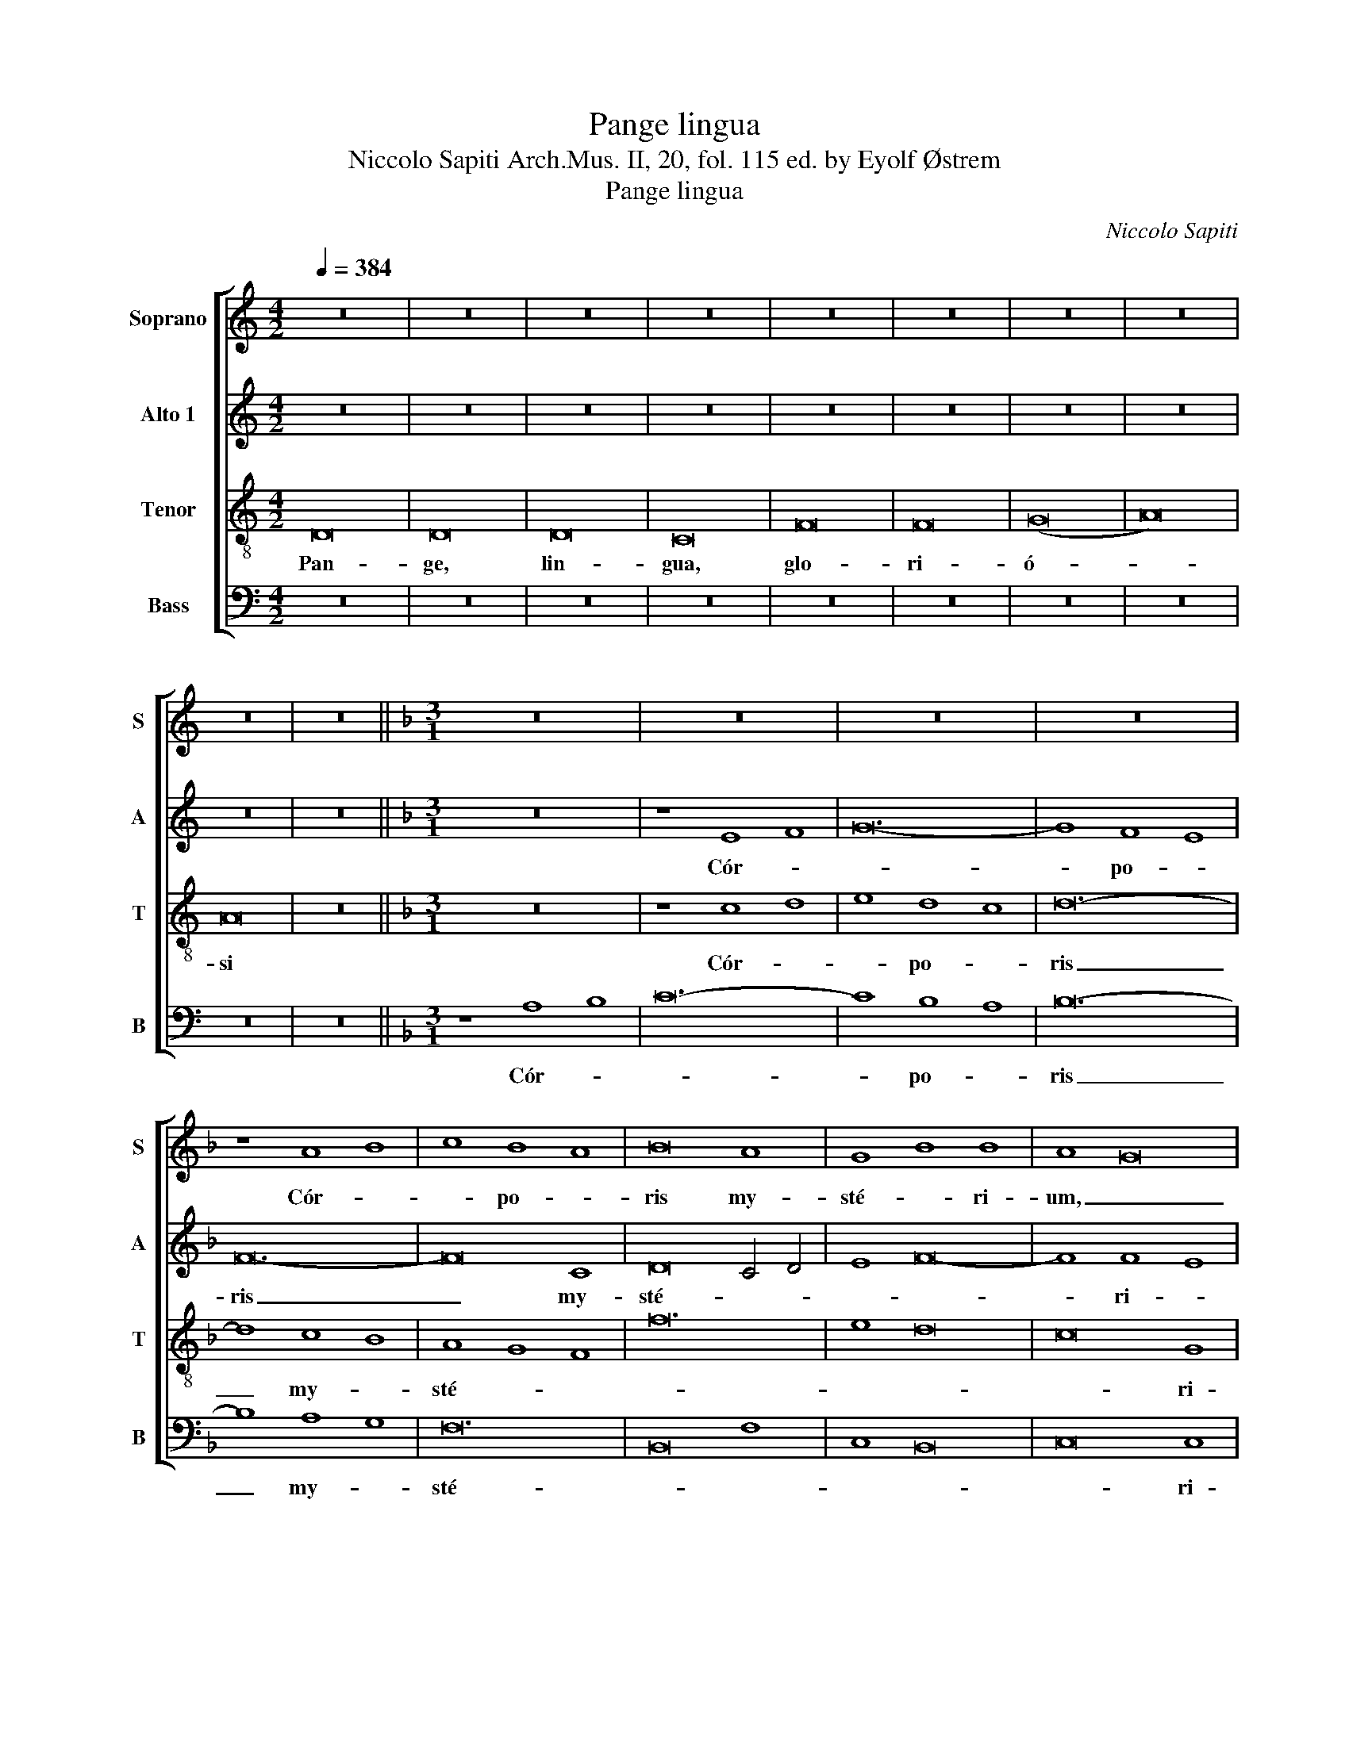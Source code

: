 X:1
T:Pange lingua
T:Niccolo Sapiti Arch.Mus. II, 20, fol. 115 ed. by Eyolf Østrem
T:Pange lingua
C:Niccolo Sapiti
%%score [ 1 2 3 4 ]
L:1/8
Q:1/4=384
M:4/2
K:C
V:1 treble nm="Soprano" snm="S"
V:2 treble nm="Alto 1" snm="A"
V:3 treble-8 nm="Tenor" snm="T"
V:4 bass nm="Bass" snm="B"
V:1
 z16 | z16 | z16 | z16 | z16 | z16 | z16 | z16 | z16 | z16 ||[K:F][M:3/1] z24 | z24 | z24 | z24 | %14
w: ||||||||||||||
 z8 A8 B8 | c8 B8 A8 | B16 A8 | G8 B8 B8 | A8 G16 | F24 | z24 | z24 | F16 G4 A4 | B16 A8 | G16 F8 | %25
w: Cór- *|* po- *|ris my-|sté- * ri-|um, _|_|||San- gui- *|nís- que|pre- ti-|
 G12 F4 G4 A4 | G16 G8 | z24 | z8 c8 d8 | B16 A8 | c24 | d16 d8 | B24 | z8 c8 c8 | c16 A8 | %35
w: ó- * * *|* si,||Quem in|mun- di|pré-|* ti-|um|Fru- ctus|ven- tris|
 z8 d8 d8 | d8 B16 | z8 B4 c4 B4 c4 | d24- | d8 c8 B8 | A16 d8 | ^c12 =B4 c4 d4 | ^c16 A8 | z24 | %44
w: fru- ctus|ven- tris|ge- * ne- *|ró-||||* si||
 z24 | z8 A8 G8 | F8 D16 | z24 | z8 d8 c8 | B8 c8 d8 | ^c16 c8 | d24 | z8 A8 G8 | F8 E8 D8 | %54
w: |Rex ef-|fú- dit||Rex ef-|fu- dit _|gén- ti-|um.|Rex ef-|fu- dit _|
 E8 F8 G8 | A8 G4 A4 G4 F4 | E8 F4 E4 F4 G4 | E16 E8 | D24 || z8 F8 F8 | F16 D8 | F16 G8 | %62
w: gen- * *|||* ti|um.|In su-|pré- mæ|no- cte|
 A8 A4 B4 c4 A4 | B8 B4 A4 G4 F4 | E8 E4 D4 E4 F4 | E16 E8 | z24 | z24 | z24 | z24 | z8 A8 B8 | %71
w: coe- * * * *|||* næ|||||Re- *|
 c8 B8 A8 | B16 A8 | G8 B8 B8 | A8 G16 | F24 | z24 | z24 | F16 G4 A4 | B16 A8 | G16 F8 | %81
w: * cúm- *|bens cum|frá- * tri-|bus _|_|||Ob- ser- *|vá *|le- ge|
 G12 F4 G4 A4 | G16 G8 | z24 | z8 c8 d8 | B16 A8 | c24 | d16 d8 | B24 | z8 c8 c8 | c16 A8 | %91
w: ple- * * *|* ne||Ci- bis|in le-|gá-|* li-|bus,|Cib- um|tur- bæ|
 z8 d8 d8 | d8 B16 | z8 B4 c4 B4 c4 | d24 | d8 c8 B8 | A16 d8 | ^c12 !courtesy!=B4 c4 d4 | %98
w: ci- bum|tur- be|du- * o- *|dé-||||
 ^c16 A8 | z24 | z24 | z8 A8 G8 | F8 D16 | z24 | z8 d8 c8 | B8 c8 d8 | ^c16 c8 | d24 | z8 A8 G8 | %109
w: * næ|||Se dat-|su- is||Se- dat|su- is _|má- ni-|bus.|Se- dat|
 F8 E8 D8 | E8 F8 G8 | A8 G4 A4 G4 F4 | E8 F4 E4 F4 G4 | E16 E8 | D24 || z8 F8 F8 | F16 D8 | %117
w: su- is _|ma- * *|||* ni-|bus.|Tan- tum-|er- go|
 F16 G8 | A8 A4 B4 c4 A4 | B8 B4 A4 G4 F4 | E8 E4 D4 E4 F4 | E16 E8 | z24 | z24 | z24 | z24 | %126
w: sa- cra|men- * * * *|||* tum|||||
 z8 A8 B8 | c8 B8 A8 | B16 A8 | G8 B8 B8 | A8 G16 | F24 | z24 | z24 | F16 G4 A4 | B16 A8 | G16 F8 | %137
w: Ve- *|* ne- *|ré- mur|cér- * nu-|i: _|_|||Et an- *|tí- quum|do- cu-|
 G12 F4 G4 A4 | G16 G8 | z24 | z8 c8 d8 | B16 A8 | c24 | d16 d8 | B24 | z8 c8 c8 | c16 A8 | %147
w: mén- * * *|* tum||No- vo|ce- dat|rí-|* tu-|i:|Præ- stet|fi- des|
 z8 d8 d8 | d8 B16 | z8 B4 c4 B4 c4 | d24 | d8 c8 B8 | A16 d8 | ^c12 !courtesy!=B4 c4 d4 | %154
w: Pre- stet|fi- des|sup- * ple- *|mén-||||
 ^c16 A8 | z24 | z24 | z8 A8 G8 | F8 D16 | z24 | z8 d8 c8 | B8 c8 d8 | ^c16 c8 | d24 | z8 A8 G8 | %165
w: * tum|||sen- su-|um _||sen- su-|um de- *|féc- tu-|i.|sen- su-|
 F8 E8 D8 | E8 F8 G8 | A8 G4 A4 G4 F4 | E8 F4 E4 F4 G4 | E16 E8 | D24 |] %171
w: um de- *||||fec- tu-|i.|
V:2
 z16 | z16 | z16 | z16 | z16 | z16 | z16 | z16 | z16 | z16 ||[K:F][M:3/1] z24 | z8 E8 F8 | G24- | %13
w: |||||||||||Cór- *||
 G8 F8 E8 | F24- | F16 C8 | D16 C4 D4 | E8 F16- | F8 F8 E8 | F24 | z24 | z8 B,8 D4 E4 | F8 C16 | %23
w: * po- *|ris|_ my-|sté- * *||* ri- *|um,||San- gui- *|nís- que|
 z8 D8 D8 | E16 F8 | E12 D4 E4 F4 | E16 E8 | G16 A8 | F16 D8 | G16 F4 E4 | F16 G8 | A24 | G16 D8 | %33
w: pre- ti-|ó- *||* si,|Quem in|mun- di|pré- * *|||* ti-|
 E24 | C24 | z8 F8 F8 | F8 D16 | z8 G8 G8 | G8 D16 | z8 F4 G4 F4 G4 | A24 | A24 | A16 A8 | %43
w: um|_|Fru- ctus|ven- tris|Fru- ctus|ven- tris|ge- * ne- *|ró-||* si|
 z8 E8 E8 | D8 E8 F8 | E16 E8 | A,8 A8 A8 | G8 A8 B8 | A16 A8 | D8 G8 F8 | E24 | F24 | z8 E8 E8 | %53
w: Rex ef-|fú- dit _|gén- ti-|um. Rex ef-|fú- dit _|gen- ti-|um Rex ef-|fú-|dit|Rex ef-|
 A8 G8 F8 | E24 | D24 | ^C8 D16- | D16 ^C8 | D24 || z8 D8 D8 | D16 A,8 | D16 E8 | F12 G4 A8 | %63
w: fú- dit _|gén-|||* ti-|um.|In su-|pré- mæ|no- cte|coe- * *|
 G8 G4 F4 E4 D4 | ^C8 C4 !courtesy!=B,4 C4 D4 | E16 ^C8 | z24 | z8 E8 F8 | G24- | G8 F8 E8 | F24- | %71
w: ||* næ||Re- cúm-|bens-|* cum _|frá-|
 F16 C8 | D16 C4 D4 | E8 F16- | F8 F8 E8 | F24 | z24 | z8 B,8 D4 E4 | F8 C16 | z8 D8 D8 | E16 F8 | %81
w: |||* tri- *|bus||Ob- ser- *|vá- ta|le- ge|ple- *|
 E12 D4 E4 F4 | E16 E8 | G16 A8 | F16 D8 | G16 F4 E4 | F16 G8 | A24 | G16 D8 | E24 | C24 | %91
w: |* ne|Ci- bis|in le-|gá- * *|||* li-|bus,|_|
 z8 F8 F8 | F8 D16 | z8 G8 G8 | G8 D16 | z8 F4 G4 F4 G4 | A24 | A24 | A16 A8 | z8 E8 E8 | %100
w: Cib- um|tur- bæ|Cib- um|tur- bæ|du- * o- *|dé-||* næ|Se dat|
 D8 E8 F8 | E16 E8 | A,8 A8 A8 | G8 A8 B8 | A16 A8 | D8 G8 F8 | E24 | F24 | z8 E8 E8 | A8 G8 F8 | %110
w: su- is _|má- ni-|bus. Se dat|su- is _|má- ni-|bus. Se dat|su-|is|Se dat|su- is _|
 E24 | D24 | ^C8 D16- | D16 ^C8 | D24 || z8 D8 D8 | D16 A,8 | D16 E8 | F12 G4 A8 | G8 G4 F4 E4 D4 | %120
w: má-|||* ni-|bus.|Tan- tum|er- go|sa- cra-|men- * *||
 ^C8 C4 !courtesy!=B,4 C4 D4 | E16 ^C8 | z24 | z8 E8 F8 | G24- | G8 F8 E8 | F24- | F16 C8 | %128
w: |* tum||Ve- *||* ne- *|re-|* mur|
 D16 C4 D4 | E8 F16- | F8 F8 E8 | F24 | z24 | z8 B,8 D4 E4 | F8 C16 | z8 D8 D8 | E16 F8 | %137
w: cer- * *||* * nu-|i:||Et an- *|ti- quum|do- cu-|mén- *|
 E12 D4 E4 F4 | E16 E8 | G16 A8 | F16 D8 | G16 F4 E4 | F16 G8 | A24 | G16 D8 | E24 | C24 | %147
w: |* tum|No- vo|ce- dat|rí- * *|||* tu-|i:|_|
 z8 F8 F8 | F8 D16 | z8 G8 G8 | G8 D16 | z8 F4 G4 F4 G4 | A24 | A24 | A16 A8 | z8 E8 E8 | %156
w: Præ- stet|fi- des|Præ- stet|fi- des|sup- * ple- *|mén-||* tum|Sén- su-|
 D8 E8 F8 | E16 E8 | A,8 A8 A8 | G8 A8 B8 | A16 A8 | D8 G8 F8 | E24 | F24 | z8 E8 E8 | A8 G8 F8 | %166
w: um de- *|féc- tu-|i. Sén- su-|um de- *|fec- tu-|i. Sén- su-|um|_|Sén- su-|um de- *|
 E24 | D24 | ^C8 D16- | D16 ^C8 | D24 |] %171
w: féc-|||* tu-|i.|
V:3
 D16 | D16 | D16 | C16 | F16 | F16 | (G16 | A16) | A16 | z16 ||[K:F][M:3/1] z24 | z8 c8 d8 | %12
w: Pan-|ge,|lin-|gua,|glo-|ri-|ó-||si|||Cór- *|
 e8 d8 c8 | d24- | d8 c8 B8 | A8 G8 F8 | f24 | e8 d16 | c16 G8 | A24 | F16 G4 A4 | B24 | A24 | %23
w: * po- *|ris|_ my- *|sté- * *|||* ri-|um,|San- gui- *|nís-|que|
 G16 F8 | E16 D8 | C24 | C24 | z24 | z24 | z8 d8 c8 | f16 c8 | z8 d4 c4 B4 A4 | B12 A4 G4 F4 | %33
w: pre- ti-|ó- *||si,|||Quem in|mun- di|pré- * * *||
 G16 G8 | F8 A8 A8 | A8 F16 | z8 f8 f8 | d8 B16 | z8 d8 e8 | f24- | f8 c8 d8 | e12 d4 e4 f4 | %42
w: * ti-|um Fru- ctus|ven- tris|Fru- ctus|ven- tris|ge- ne-|ró-|||
 e16 e8 | z24 | z24 | z24 | z8 d8 c8 | B8 A8 G8 | ^F24 | G16 G8 | A8 e8 e8 | d8 e8 f8 | e24 | %53
w: * si||||Rex ef-|fú- dit _|gén-|* ti-|um. Rex ef-|fú- dit _|gén-|
 d16 d8 | ^c8 A8 G8 | F8 E8 D8 | A16 A8 | A24 | A24 || z8 z16 | z8 A8 A8 | A16 c8 | c16 f8 | %63
w: |||gén- ti-|um.|_||In su-|pré- mæ|no- cte|
 d16 e8- | e8 e4 f4 e4 d4 | ^c16 A8 | z24 | z8 c8 d8 | e8 d8 c8 | d24- | d8 c8 B8 | A8 G8 F8 | %72
w: coe- *||* næ||Re- *|* cúm- *|bens|_ cum _|frá- * *|
 f24 | e8 d16 | c16 G8 | A24 | F16 G4 A4 | B24 | A24 | G16 F8 | E16 D8 | C24 | C24 | z24 | z24 | %85
w: ||* tri-|bus|Ob- ser- *|vá-|ta|le- ge|ple- *||ne|||
 z8 d8 c8 | f16 c8 | z8 d4 c4 B4 A4 | B12 A4 G4 F4 | G16 G8 | F8 A8 A8 | A8 F16 | z8 f8 f8 | %93
w: Ci- bis|in le-|gá- * * *||* li-|bus, Cib- um|tur- bæ|Cib- um|
 d8 B16 | z8 d8 e8 | f24- | f8 c8 d8 | e12 d4 e4 f4 | e16 e8 | z24 | z24 | z24 | z8 d8 c8 | %103
w: tur- bæ|du- o-|dé-|||* næ||||Se dat|
 B8 A8 G8 | ^F24 | G16 G8 | A8 e8 e8 | d8 e8 f8 | e24 | d16 d8 | ^c8 A8 G8 | F8 E8 D8 | A16 A8 | %113
w: su- is _|má-|* ni-|bus. Se dat|su- is _|má-||||* ni-|
 A24 | A24 || z8 z16 | z8 A8 A8 | A16 c8 | c16 f8 | d16 e8- | e8 e4 f4 e4 d4 | ^c16 A8 | z24 | %123
w: bus.|_||Tan- tum|er- go|sa- cra-|men- *||* tum||
 z8 c8 d8 | e8 d8 c8 | d24- | d8 c8 B8 | A8 G8 F8 | f24 | e8 d16 | c16 G8 | A24 | F16 G4 A4 | B24 | %134
w: Ve- *|* ne- *|ré-|* mur _|cér- * *|||* nu-|i:|Et an- *|tí-|
 A24 | G16 F8 | E16 D8 | C24 | C24 | z24 | z24 | z8 d8 c8 | f16 c8 | z8 d4 c4 B4 A4 | %144
w: quum|do- cu-|mén- *||tum|||No- vo|ce- dat|rí- * * *|
 B12 A4 G4 F4 | G16 G8 | F8 A8 A8 | A8 F16 | z8 f8 f8 | d8 B16 | z8 d8 e8 | f24- | f8 c8 d8 | %153
w: |* tu-|i: Præ- stet|fi- des|Præ- stet|fi- des|sup- ple-|mén-||
 e12 d4 e4 f4 | e16 e8 | z24 | z24 | z24 | z8 d8 c8 | B8 A8 G8 | ^F24 | G16 G8 | A8 e8 e8 | %163
w: |* tum||||Sén- su-|um de- *|féc-|* tu-|i. Sén- su-|
 d8 e8 f8 | e24 | d16 d8 | ^c8 A8 G8 | F8 E8 D8 | A16 A8 | A24 | A24 |] %171
w: um de- *|féc-||||* tu-|i.|_|
V:4
 z16 | z16 | z16 | z16 | z16 | z16 | z16 | z16 | z16 | z16 ||[K:F][M:3/1] z8 A,8 B,8 | C24- | %12
w: ||||||||||Cór- *||
 C8 B,8 A,8 | B,24- | B,8 A,8 G,8 | F,24 | B,,16 F,8 | C,8 B,,16 | C,16 C,8 | F,,24 | z24 | z24 | %22
w: * po- *|ris|_ my- *|sté-|||* ri-|um,|||
 z24 | z24 | z24 | z24 | z24 | z24 | z24 | G,16 A,8 | F,16 E,8 | D,16 D,8 | G,12 F,4 E,4 D,4 | %33
w: |||||||Quem- in|mun- di|pré- ti-|um _ _ _|
 C,24 | z8 F,8 F,8 | F,8 D,16 | z8 B,8 B,8 | B,8 G,16 | z8 B,,8 C,8 | D,16 E,8 | F,8 E,8 D,8 | %41
w: _|Fru- ctus|ven- tris|fru- ctus|ven- tris|ge- ne-|ró- *||
 A,24 | A,,24 | A,16 G,8 | F,8 E,8 D,8 | ^C,24 | D,24 | G,24 | A,16 A,8 | B,24 | z8 A,8 G,8 | %51
w: |si|Rex ef-|fú- dit _|gén-|||* ti-|um.|Rex ef-|
 F,8 E,8 D,8 | ^C,24 | D,24 | A,,24 | A,,24 | A,,24 | A,,16 A,,8 | D,24 || z24 | z8 D,8 D,8 | %61
w: fú- dit _|gén-|||||* ti-|um.||In su-|
 D,16 C,8 | F,16 F,8 | G,24 | A,24 | A,16 A,8 | z8 A,8 B,8 | C24- | C8 B,8 A,8 | B,24- | %70
w: pré- mæ|no- cte|coe-||* næ|Re- *||* cúm- *|bens|
 B,8 A,8 G,8 | F,24 | B,,16 F,8 | C,8 B,,16 | C,16 C,8 | F,,24 | z24 | z24 | z24 | z24 | z24 | %81
w: _ cum _|frá-|||* tri-|bus||||||
 z24 | z24 | z24 | z24 | G,16 A,8 | F,16 E,8 | D,16 D,8 | G,12 F,4 E,4 D,4 | C,24 | z8 F,8 F,8 | %91
w: ||||Ci- bis|in le-|gá- li-|bus, _ _ _|_|Cib- um|
 F,8 D,16 | z8 B,8 B,8 | B,8 G,16 | z8 B,,8 C,8 | D,16 E,8 | F,8 E,8 D,8 | A,24 | A,,24 | %99
w: tur- bæ|Ci- bum|tur- be|du- o-|dé- *|||næ|
 A,16 G,8 | F,8 E,8 D,8 | ^C,24 | D,24 | G,24 | A,16 A,8 | B,24 | z8 A,8 G,8 | F,8 E,8 D,8 | %108
w: Se dat|su- is _|má-|||* ni-|bus.|Se- dat|su- is _|
 ^C,24 | D,24 | A,,24 | A,,24 | A,,24 | A,,16 A,,8 | D,24 || z24 | z8 D,8 D,8 | D,16 C,8 | %118
w: má-|||||* ni-|bus.||Tan- tum|er- go|
 F,16 F,8 | G,24 | A,24 | A,16 A,8 | z8 A,8 B,8 | C24- | C8 B,8 A,8 | B,24- | B,8 A,8 G,8 | F,24 | %128
w: sa- cra-|men-||* tum|Ve- *||* ne- *|ré-|* mur _|cér-|
 B,,16 F,8 | C,8 B,,16 | C,16 C,8 | F,,24 | z24 | z24 | z24 | z24 | z24 | z24 | z24 | z24 | z24 | %141
w: ||* nu-|i:||||||||||
 G,16 A,8 | F,16 E,8 | D,16 D,8 | G,12 F,4 E,4 D,4 | C,24 | z8 F,8 F,8 | F,8 D,16 | z8 B,8 B,8 | %149
w: No- vo|ce- dat|rí- tu-|i: _ _ _|_|Præ- stet|fi- des|Præ- stet|
 B,8 G,16 | z8 B,,8 C,8 | D,16 E,8 | F,8 E,8 D,8 | A,24 | A,,24 | A,16 G,8 | F,8 E,8 D,8 | ^C,24 | %158
w: fi- des|sup- ple-|mén- *|||tum|Sén- su-|um de- *|féc-|
 D,24 | G,24 | A,16 A,8 | B,24 | z8 A,8 G,8 | F,8 E,8 D,8 | ^C,24 | D,24 | A,,24 | A,,24 | A,,24 | %169
w: ||* tu-|i.|Sen- su-|um de- *|féc-|||||
 A,,16 A,,8 | D,24 |] %171
w: * tu-|i.|

